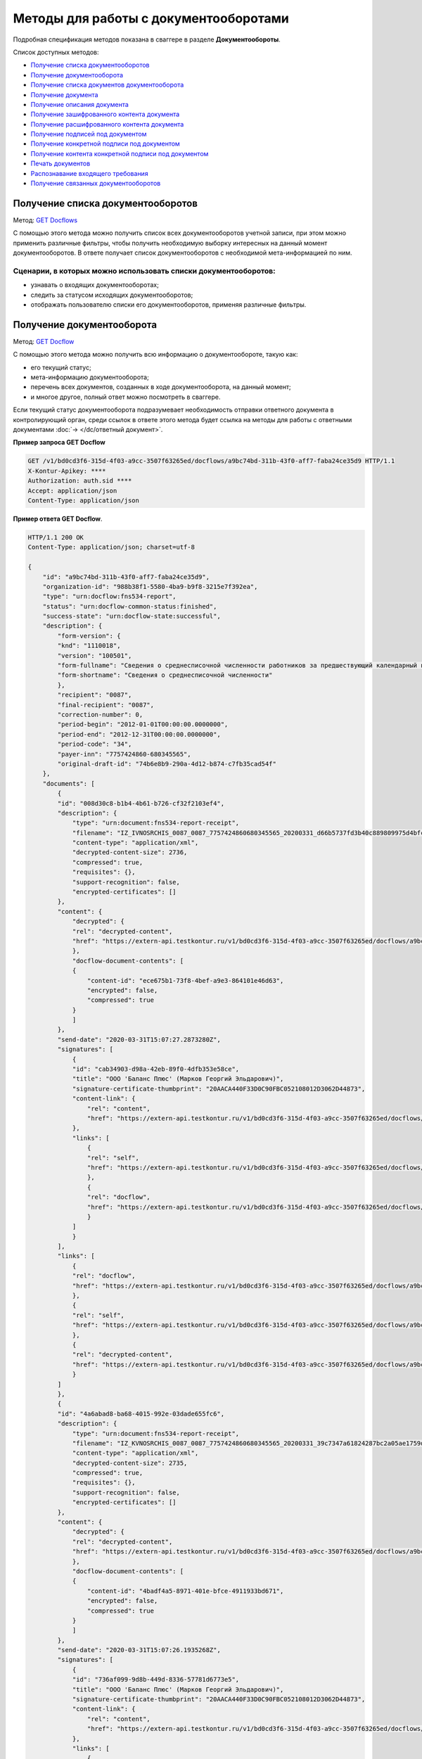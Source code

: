 .. _`GET Docflows`: https://developer.testkontur.ru/doc/extern/method?type=get&path=%2Fv1%2F%7BaccountId%7D%2Fdocflows
.. _`GET Docflow`: https://developer.testkontur.ru/doc/extern/method?type=get&path=%2Fv1%2F%7BaccountId%7D%2Fdocflows%2F%7BdocflowId%7D
.. _`GET Documents`: https://developer.testkontur.ru/doc/extern/method?type=get&path=%2Fv1%2F%7BaccountId%7D%2Fdocflows%2F%7BdocflowId%7D%2Fdocuments
.. _`GET Document`: https://developer.testkontur.ru/doc/extern/method?type=get&path=%2Fv1%2F%7BaccountId%7D%2Fdocflows%2F%7BdocflowId%7D%2Fdocuments%2F%7BdocumentId%7D
.. _`GET DocumentDescription`: https://developer.testkontur.ru/doc/extern/method?type=get&path=%2Fv1%2F%7BaccountId%7D%2Fdocflows%2F%7BdocflowId%7D%2Fdocuments%2F%7BdocumentId%7D%2Fdescription
.. _`GET EncryptedDocumentContent`: https://developer.testkontur.ru/doc/extern/method?type=get&path=%2Fv1%2F%7BaccountId%7D%2Fdocflows%2F%7BdocflowId%7D%2Fdocuments%2F%7BdocumentId%7D%2Fencrypted%2Fcontent
.. _`GET DecryptedDocumentContent`: https://developer.testkontur.ru/doc/extern/method?type=get&path=%2Fv1%2F%7BaccountId%7D%2Fdocflows%2F%7BdocflowId%7D%2Fdocuments%2F%7BdocumentId%7D%2Fdecrypted%2Fcontent
.. _`GET DocumentSignatures`: https://developer.testkontur.ru/doc/extern/method?type=get&path=%2Fv1%2F%7BaccountId%7D%2Fdocflows%2F%7BdocflowId%7D%2Fdocuments%2F%7BdocumentId%7D%2Fsignatures
.. _`GET DocumentSignature`: https://developer.testkontur.ru/doc/extern/method?type=get&path=%2Fv1%2F%7BaccountId%7D%2Fdocflows%2F%7BdocflowId%7D%2Fdocuments%2F%7BdocumentId%7D%2Fsignatures%2F%7BsignatureId%7D
.. _`GET DocumentSignatureContent`: https://developer.testkontur.ru/doc/extern/method?type=get&path=%2Fv1%2F%7BaccountId%7D%2Fdocflows%2F%7BdocflowId%7D%2Fdocuments%2F%7BdocumentId%7D%2Fsignatures%2F%7BsignatureId%7D%2Fcontent
.. _`POST DocumentPrint`: https://developer.testkontur.ru/doc/extern/method?type=post&path=%2Fv1%2F%7BaccountId%7D%2Fdocflows%2F%7BdocflowId%7D%2Fdocuments%2F%7BdocumentId%7D%2Fprint
.. _`POST RecognizeDocument`: https://developer.testkontur.ru/doc/extern/method?type=post&path=%2Fv1%2F%7BaccountId%7D%2Fdocflows%2F%7BdocflowId%7D%2Fdocuments%2F%7BdocumentId%7D%2Frecognize
.. _`GET RelatedDocflows`: https://developer.testkontur.ru/doc/extern/method?type=get&path=%2Fv1%2F%7BaccountId%7D%2Fdocflows%2F%7BrelatedDocflowId%7D%2Fdocuments%2F%7BrelatedDocumentId%7D%2Frelated

Методы для работы с документооборотами
======================================

Подробная спецификация методов показана в сваггере в разделе **Документообороты**.

Список доступных методов:

* `Получение списка документооборотов`_
* `Получение документооборота`_
* `Получение списка документов документооборота`_
* `Получение документа`_
* `Получение описания документа`_
* `Получение зашифрованного контента документа`_
* `Получение расшифрованного контента документа`_
* `Получение подписей под документом`_
* `Получение конкретной подписи под документом`_
* `Получение контента конкретной подписи под документом`_
* `Печать документов`_
* `Распознавание входящего требования`_
* `Получение связанных документооборотов`_

.. _rst-markup-get-dcs:

Получение списка документооборотов 
----------------------------------

Метод: `GET Docflows`_

С помощью этого метода можно получить список всех документооборотов учетной записи, при этом можно применить различные фильтры, чтобы получить необходимую выборку интересных на данный момент документооборотов. В ответе получает список документооборотов с необходимой мета-информацией по ним.

Сценарии, в которых можно использовать списки документооборотов:
~~~~~~~~~~~~~~~~~~~~~~~~~~~~~~~~~~~~~~~~~~~~~~~~~~~~~~~~~~~~~~~~

* узнавать о входящих документооборотах;
* следить за статусом исходящих документооборотов;
* отображать пользователю списки его документооборотов, применяя различные фильтры.

.. _rst-markup-get-dc:

Получение документооборота
--------------------------

Метод: `GET Docflow`_

С помощью этого метода можно получить всю информацию о документообороте, такую как:

* его текущий статус;
* мета-информацию документооборота;
* перечень всех документов, созданных в ходе документооборота, на данный момент;
* и многое другое, полный ответ можно посмотреть в сваггере.

Если текущий статус документооборота подразумевает необходимость отправки ответного документа в контролирующий орган, среди ссылок в ответе этого метода будет ссылка на методы для работы с ответными документами :doc:`→ </dc/ответный документ>`.

**Пример запроса GET Docflow**

.. code-block::

    GET /v1/bd0cd3f6-315d-4f03-a9cc-3507f63265ed/docflows/a9bc74bd-311b-43f0-aff7-faba24ce35d9 HTTP/1.1
    X-Kontur-Apikey: ****
    Authorization: auth.sid ****
    Accept: application/json
    Content-Type: application/json

.. container:: toggle

    .. container:: header

        **Пример ответа GET Docflow**. 

    .. code-block:: http

        HTTP/1.1 200 OK
        Content-Type: application/json; charset=utf-8
        
        {
            "id": "a9bc74bd-311b-43f0-aff7-faba24ce35d9",
            "organization-id": "988b38f1-5580-4ba9-b9f8-3215e7f392ea",
            "type": "urn:docflow:fns534-report",
            "status": "urn:docflow-common-status:finished",
            "success-state": "urn:docflow-state:successful",
            "description": {
                "form-version": {
                "knd": "1110018",
                "version": "100501",
                "form-fullname": "Сведения о среднесписочной численности работников за предшествующий календарный год",
                "form-shortname": "Сведения о среднесписочной численности"
                },
                "recipient": "0087",
                "final-recipient": "0087",
                "correction-number": 0,
                "period-begin": "2012-01-01T00:00:00.0000000",
                "period-end": "2012-12-31T00:00:00.0000000",
                "period-code": "34",
                "payer-inn": "7757424860-680345565",
                "original-draft-id": "74b6e8b9-290a-4d12-b874-c7fb35cad54f"
            },
            "documents": [
                {
                "id": "008d30c8-b1b4-4b61-b726-cf32f2103ef4",
                "description": {
                    "type": "urn:document:fns534-report-receipt",
                    "filename": "IZ_IVNOSRCHIS_0087_0087_7757424860680345565_20200331_d66b5737fd3b40c889809975d4bfc1b3.xml",
                    "content-type": "application/xml",
                    "decrypted-content-size": 2736,
                    "compressed": true,
                    "requisites": {},
                    "support-recognition": false,
                    "encrypted-certificates": []
                },
                "content": {
                    "decrypted": {
                    "rel": "decrypted-content",
                    "href": "https://extern-api.testkontur.ru/v1/bd0cd3f6-315d-4f03-a9cc-3507f63265ed/docflows/a9bc74bd-311b-43f0-aff7-faba24ce35d9/documents/008d30c8-b1b4-4b61-b726-cf32f2103ef4/decrypted-content"
                    },
                    "docflow-document-contents": [
                    {
                        "content-id": "ece675b1-73f8-4bef-a9e3-864101e46d63",
                        "encrypted": false,
                        "compressed": true
                    }
                    ]
                },
                "send-date": "2020-03-31T15:07:27.2873280Z",
                "signatures": [
                    {
                    "id": "cab34903-d98a-42eb-89f0-4dfb353e58ce",
                    "title": "ООО 'Баланс Плюс' (Марков Георгий Эльдарович)",
                    "signature-certificate-thumbprint": "20AACA440F33D0C90FBC052108012D3062D44873",
                    "content-link": {
                        "rel": "content",
                        "href": "https://extern-api.testkontur.ru/v1/bd0cd3f6-315d-4f03-a9cc-3507f63265ed/docflows/a9bc74bd-311b-43f0-aff7-faba24ce35d9/documents/008d30c8-b1b4-4b61-b726-cf32f2103ef4/signatures/cab34903-d98a-42eb-89f0-4dfb353e58ce/content"
                    },
                    "links": [
                        {
                        "rel": "self",
                        "href": "https://extern-api.testkontur.ru/v1/bd0cd3f6-315d-4f03-a9cc-3507f63265ed/docflows/a9bc74bd-311b-43f0-aff7-faba24ce35d9/documents/008d30c8-b1b4-4b61-b726-cf32f2103ef4/signatures/cab34903-d98a-42eb-89f0-4dfb353e58ce/content"
                        },
                        {
                        "rel": "docflow",
                        "href": "https://extern-api.testkontur.ru/v1/bd0cd3f6-315d-4f03-a9cc-3507f63265ed/docflows/a9bc74bd-311b-43f0-aff7-faba24ce35d9"
                        }
                    ]
                    }
                ],
                "links": [
                    {
                    "rel": "docflow",
                    "href": "https://extern-api.testkontur.ru/v1/bd0cd3f6-315d-4f03-a9cc-3507f63265ed/docflows/a9bc74bd-311b-43f0-aff7-faba24ce35d9"
                    },
                    {
                    "rel": "self",
                    "href": "https://extern-api.testkontur.ru/v1/bd0cd3f6-315d-4f03-a9cc-3507f63265ed/docflows/a9bc74bd-311b-43f0-aff7-faba24ce35d9/documents/008d30c8-b1b4-4b61-b726-cf32f2103ef4"
                    },
                    {
                    "rel": "decrypted-content",
                    "href": "https://extern-api.testkontur.ru/v1/bd0cd3f6-315d-4f03-a9cc-3507f63265ed/docflows/a9bc74bd-311b-43f0-aff7-faba24ce35d9/documents/008d30c8-b1b4-4b61-b726-cf32f2103ef4/decrypted-content"
                    }
                ]
                },
                {
                "id": "4a6abad8-ba68-4015-992e-03dade655fc6",
                "description": {
                    "type": "urn:document:fns534-report-receipt",
                    "filename": "IZ_KVNOSRCHIS_0087_0087_7757424860680345565_20200331_39c7347a61824287bc2a05ae1759d0c8.xml",
                    "content-type": "application/xml",
                    "decrypted-content-size": 2735,
                    "compressed": true,
                    "requisites": {},
                    "support-recognition": false,
                    "encrypted-certificates": []
                },
                "content": {
                    "decrypted": {
                    "rel": "decrypted-content",
                    "href": "https://extern-api.testkontur.ru/v1/bd0cd3f6-315d-4f03-a9cc-3507f63265ed/docflows/a9bc74bd-311b-43f0-aff7-faba24ce35d9/documents/4a6abad8-ba68-4015-992e-03dade655fc6/decrypted-content"
                    },
                    "docflow-document-contents": [
                    {
                        "content-id": "4badf4a5-8971-401e-bfce-4911933bd671",
                        "encrypted": false,
                        "compressed": true
                    }
                    ]
                },
                "send-date": "2020-03-31T15:07:26.1935268Z",
                "signatures": [
                    {
                    "id": "736af099-9d8b-449d-8336-57781d6773e5",
                    "title": "ООО 'Баланс Плюс' (Марков Георгий Эльдарович)",
                    "signature-certificate-thumbprint": "20AACA440F33D0C90FBC052108012D3062D44873",
                    "content-link": {
                        "rel": "content",
                        "href": "https://extern-api.testkontur.ru/v1/bd0cd3f6-315d-4f03-a9cc-3507f63265ed/docflows/a9bc74bd-311b-43f0-aff7-faba24ce35d9/documents/4a6abad8-ba68-4015-992e-03dade655fc6/signatures/736af099-9d8b-449d-8336-57781d6773e5/content"
                    },
                    "links": [
                        {
                        "rel": "self",
                        "href": "https://extern-api.testkontur.ru/v1/bd0cd3f6-315d-4f03-a9cc-3507f63265ed/docflows/a9bc74bd-311b-43f0-aff7-faba24ce35d9/documents/4a6abad8-ba68-4015-992e-03dade655fc6/signatures/736af099-9d8b-449d-8336-57781d6773e5/content"
                        },
                        {
                        "rel": "docflow",
                        "href": "https://extern-api.testkontur.ru/v1/bd0cd3f6-315d-4f03-a9cc-3507f63265ed/docflows/a9bc74bd-311b-43f0-aff7-faba24ce35d9"
                        }
                    ]
                    }
                ],
                "links": [
                    {
                    "rel": "docflow",
                    "href": "https://extern-api.testkontur.ru/v1/bd0cd3f6-315d-4f03-a9cc-3507f63265ed/docflows/a9bc74bd-311b-43f0-aff7-faba24ce35d9"
                    },
                    {
                    "rel": "self",
                    "href": "https://extern-api.testkontur.ru/v1/bd0cd3f6-315d-4f03-a9cc-3507f63265ed/docflows/a9bc74bd-311b-43f0-aff7-faba24ce35d9/documents/4a6abad8-ba68-4015-992e-03dade655fc6"
                    },
                    {
                    "rel": "decrypted-content",
                    "href": "https://extern-api.testkontur.ru/v1/bd0cd3f6-315d-4f03-a9cc-3507f63265ed/docflows/a9bc74bd-311b-43f0-aff7-faba24ce35d9/documents/4a6abad8-ba68-4015-992e-03dade655fc6/decrypted-content"
                    }
                ]
                },
                {
                "id": "9314a815-e1ee-43e6-ad33-c403677be863",
                "description": {
                    "type": "urn:document:fns534-report-receipt",
                    "filename": "IZ_PDNOSRCHIS_1BM_1BM_7757424860680345565_20200331_105c57ec3e6f4ef4b9088d525dfb0da1.xml",
                    "content-type": "application/xml",
                    "decrypted-content-size": 2832,
                    "compressed": true,
                    "requisites": {},
                    "support-recognition": false,
                    "encrypted-certificates": []
                },
                "content": {
                    "decrypted": {
                    "rel": "decrypted-content",
                    "href": "https://extern-api.testkontur.ru/v1/bd0cd3f6-315d-4f03-a9cc-3507f63265ed/docflows/a9bc74bd-311b-43f0-aff7-faba24ce35d9/documents/9314a815-e1ee-43e6-ad33-c403677be863/decrypted-content"
                    },
                    "docflow-document-contents": [
                    {
                        "content-id": "33717561-de57-4700-9d2d-f424afe73fb7",
                        "encrypted": false,
                        "compressed": true
                    }
                    ]
                },
                "send-date": "2020-03-31T15:07:24.6927347Z",
                "signatures": [
                    {
                    "id": "16913d40-ad37-4ce6-a97f-27d35eb8674c",
                    "title": "ООО 'Баланс Плюс' (Марков Георгий Эльдарович)",
                    "signature-certificate-thumbprint": "20AACA440F33D0C90FBC052108012D3062D44873",
                    "content-link": {
                        "rel": "content",
                        "href": "https://extern-api.testkontur.ru/v1/bd0cd3f6-315d-4f03-a9cc-3507f63265ed/docflows/a9bc74bd-311b-43f0-aff7-faba24ce35d9/documents/9314a815-e1ee-43e6-ad33-c403677be863/signatures/16913d40-ad37-4ce6-a97f-27d35eb8674c/content"
                    },
                    "links": [
                        {
                        "rel": "self",
                        "href": "https://extern-api.testkontur.ru/v1/bd0cd3f6-315d-4f03-a9cc-3507f63265ed/docflows/a9bc74bd-311b-43f0-aff7-faba24ce35d9/documents/9314a815-e1ee-43e6-ad33-c403677be863/signatures/16913d40-ad37-4ce6-a97f-27d35eb8674c/content"
                        },
                        {
                        "rel": "docflow",
                        "href": "https://extern-api.testkontur.ru/v1/bd0cd3f6-315d-4f03-a9cc-3507f63265ed/docflows/a9bc74bd-311b-43f0-aff7-faba24ce35d9"
                        }
                    ]
                    }
                ],
                "links": [
                    {
                    "rel": "docflow",
                    "href": "https://extern-api.testkontur.ru/v1/bd0cd3f6-315d-4f03-a9cc-3507f63265ed/docflows/a9bc74bd-311b-43f0-aff7-faba24ce35d9"
                    },
                    {
                    "rel": "self",
                    "href": "https://extern-api.testkontur.ru/v1/bd0cd3f6-315d-4f03-a9cc-3507f63265ed/docflows/a9bc74bd-311b-43f0-aff7-faba24ce35d9/documents/9314a815-e1ee-43e6-ad33-c403677be863"
                    },
                    {
                    "rel": "decrypted-content",
                    "href": "https://extern-api.testkontur.ru/v1/bd0cd3f6-315d-4f03-a9cc-3507f63265ed/docflows/a9bc74bd-311b-43f0-aff7-faba24ce35d9/documents/9314a815-e1ee-43e6-ad33-c403677be863/decrypted-content"
                    }
                ]
                },
                {
                "id": "ea59dd5e-221b-48cc-bfc6-47f6f20e8247",
                "description": {
                    "type": "urn:document:fns534-report-processing-result-ok",
                    "filename": "IV_NOSRCHIS_7757424860_7757424860_0087_20200226_55fbe1c82c5e4a9c8d30b9e4fa3c4942.xml",
                    "content-type": "application/xml",
                    "encrypted-content-size": 1649,
                    "compressed": true,
                    "requisites": {},
                    "support-recognition": false,
                    "encrypted-certificates": [
                    {
                        "serial-number": "01D0850043AB3C924A605B8D8661E43E"
                    }
                    ]
                },
                "content": {
                    "encrypted": {
                    "rel": "encrypted-content",
                    "href": "https://extern-api.testkontur.ru/v1/bd0cd3f6-315d-4f03-a9cc-3507f63265ed/docflows/a9bc74bd-311b-43f0-aff7-faba24ce35d9/documents/ea59dd5e-221b-48cc-bfc6-47f6f20e8247/encrypted-content"
                    },
                    "docflow-document-contents": [
                    {
                        "content-id": "d1a36e4f-7fed-4242-b2b2-c19c6d59e57f",
                        "encrypted": true,
                        "compressed": true
                    }
                    ]
                },
                "send-date": "2020-02-26T06:51:55.8084140Z",
                "signatures": [
                    {
                    "id": "f0a91da5-a190-483c-bb72-fa017df0cd8f",
                    "title": "Корионов  Илья Валерьянович",
                    "signature-certificate-thumbprint": "344AAD7111FC77ADE2A98FFB5E35F039BC4DD650",
                    "content-link": {
                        "rel": "content",
                        "href": "https://extern-api.testkontur.ru/v1/bd0cd3f6-315d-4f03-a9cc-3507f63265ed/docflows/a9bc74bd-311b-43f0-aff7-faba24ce35d9/documents/ea59dd5e-221b-48cc-bfc6-47f6f20e8247/signatures/f0a91da5-a190-483c-bb72-fa017df0cd8f/content"
                    },
                    "links": [
                        {
                        "rel": "self",
                        "href": "https://extern-api.testkontur.ru/v1/bd0cd3f6-315d-4f03-a9cc-3507f63265ed/docflows/a9bc74bd-311b-43f0-aff7-faba24ce35d9/documents/ea59dd5e-221b-48cc-bfc6-47f6f20e8247/signatures/f0a91da5-a190-483c-bb72-fa017df0cd8f/content"
                        },
                        {
                        "rel": "docflow",
                        "href": "https://extern-api.testkontur.ru/v1/bd0cd3f6-315d-4f03-a9cc-3507f63265ed/docflows/a9bc74bd-311b-43f0-aff7-faba24ce35d9"
                        }
                    ]
                    }
                ],
                "links": [
                    {
                    "rel": "docflow",
                    "href": "https://extern-api.testkontur.ru/v1/bd0cd3f6-315d-4f03-a9cc-3507f63265ed/docflows/a9bc74bd-311b-43f0-aff7-faba24ce35d9"
                    },
                    {
                    "rel": "self",
                    "href": "https://extern-api.testkontur.ru/v1/bd0cd3f6-315d-4f03-a9cc-3507f63265ed/docflows/a9bc74bd-311b-43f0-aff7-faba24ce35d9/documents/ea59dd5e-221b-48cc-bfc6-47f6f20e8247"
                    },
                    {
                    "rel": "encrypted-content",
                    "href": "https://extern-api.testkontur.ru/v1/bd0cd3f6-315d-4f03-a9cc-3507f63265ed/docflows/a9bc74bd-311b-43f0-aff7-faba24ce35d9/documents/ea59dd5e-221b-48cc-bfc6-47f6f20e8247/encrypted-content"
                    },
                    {
                    "rel": "decrypt-content",
                    "href": "https://extern-api.testkontur.ru/v1/bd0cd3f6-315d-4f03-a9cc-3507f63265ed/docflows/a9bc74bd-311b-43f0-aff7-faba24ce35d9/documents/ea59dd5e-221b-48cc-bfc6-47f6f20e8247/decrypt-content"
                    }
                ]
                },
                {
                "id": "33eb6e4a-13d1-4b8a-82f3-01c61ec0e72f",
                "description": {
                    "type": "urn:document:fns534-report-acceptance-result-positive",
                    "filename": "KV_NOSRCHIS_7757424860_7757424860_0087_20200226_16b4c2e212fb42a0a856dda5fdce51d3.xml",
                    "content-type": "application/xml",
                    "encrypted-content-size": 1827,
                    "compressed": true,
                    "requisites": {},
                    "support-recognition": false,
                    "encrypted-certificates": [
                    {
                        "serial-number": "01D0850043AB3C924A605B8D8661E43E"
                    }
                    ]
                },
                "content": {
                    "encrypted": {
                    "rel": "encrypted-content",
                    "href": "https://extern-api.testkontur.ru/v1/bd0cd3f6-315d-4f03-a9cc-3507f63265ed/docflows/a9bc74bd-311b-43f0-aff7-faba24ce35d9/documents/33eb6e4a-13d1-4b8a-82f3-01c61ec0e72f/encrypted-content"
                    },
                    "docflow-document-contents": [
                    {
                        "content-id": "2640ead1-0ff3-43f2-b846-16e94f5a42cb",
                        "encrypted": true,
                        "compressed": true
                    }
                    ]
                },
                "send-date": "2020-02-26T06:51:55.6365313Z",
                "signatures": [
                    {
                    "id": "a8bccaac-38a8-467e-a3e0-894060b4a385",
                    "title": "Корионов  Илья Валерьянович",
                    "signature-certificate-thumbprint": "344AAD7111FC77ADE2A98FFB5E35F039BC4DD650",
                    "content-link": {
                        "rel": "content",
                        "href": "https://extern-api.testkontur.ru/v1/bd0cd3f6-315d-4f03-a9cc-3507f63265ed/docflows/a9bc74bd-311b-43f0-aff7-faba24ce35d9/documents/33eb6e4a-13d1-4b8a-82f3-01c61ec0e72f/signatures/a8bccaac-38a8-467e-a3e0-894060b4a385/content"
                    },
                    "links": [
                        {
                        "rel": "self",
                        "href": "https://extern-api.testkontur.ru/v1/bd0cd3f6-315d-4f03-a9cc-3507f63265ed/docflows/a9bc74bd-311b-43f0-aff7-faba24ce35d9/documents/33eb6e4a-13d1-4b8a-82f3-01c61ec0e72f/signatures/a8bccaac-38a8-467e-a3e0-894060b4a385/content"
                        },
                        {
                        "rel": "docflow",
                        "href": "https://extern-api.testkontur.ru/v1/bd0cd3f6-315d-4f03-a9cc-3507f63265ed/docflows/a9bc74bd-311b-43f0-aff7-faba24ce35d9"
                        }
                    ]
                    }
                ],
                "links": [
                    {
                    "rel": "docflow",
                    "href": "https://extern-api.testkontur.ru/v1/bd0cd3f6-315d-4f03-a9cc-3507f63265ed/docflows/a9bc74bd-311b-43f0-aff7-faba24ce35d9"
                    },
                    {
                    "rel": "self",
                    "href": "https://extern-api.testkontur.ru/v1/bd0cd3f6-315d-4f03-a9cc-3507f63265ed/docflows/a9bc74bd-311b-43f0-aff7-faba24ce35d9/documents/33eb6e4a-13d1-4b8a-82f3-01c61ec0e72f"
                    },
                    {
                    "rel": "encrypted-content",
                    "href": "https://extern-api.testkontur.ru/v1/bd0cd3f6-315d-4f03-a9cc-3507f63265ed/docflows/a9bc74bd-311b-43f0-aff7-faba24ce35d9/documents/33eb6e4a-13d1-4b8a-82f3-01c61ec0e72f/encrypted-content"
                    },
                    {
                    "rel": "decrypt-content",
                    "href": "https://extern-api.testkontur.ru/v1/bd0cd3f6-315d-4f03-a9cc-3507f63265ed/docflows/a9bc74bd-311b-43f0-aff7-faba24ce35d9/documents/33eb6e4a-13d1-4b8a-82f3-01c61ec0e72f/decrypt-content"
                    }
                ]
                },
                {
                "id": "eb5dab2c-2bc7-45cb-bbbc-110bf9f105b1",
                "description": {
                    "type": "urn:document:fns534-report-receipt",
                    "filename": "IZ_NOSRCHIS_7757424860_7757424860_0087_20200226_ba3dd2e3a79a49bea6bf46fa1229bb77.xml",
                    "content-type": "application/xml",
                    "decrypted-content-size": 4968,
                    "compressed": true,
                    "requisites": {},
                    "support-recognition": false,
                    "encrypted-certificates": []
                },
                "content": {
                    "decrypted": {
                    "rel": "decrypted-content",
                    "href": "https://extern-api.testkontur.ru/v1/bd0cd3f6-315d-4f03-a9cc-3507f63265ed/docflows/a9bc74bd-311b-43f0-aff7-faba24ce35d9/documents/eb5dab2c-2bc7-45cb-bbbc-110bf9f105b1/decrypted-content"
                    },
                    "docflow-document-contents": [
                    {
                        "content-id": "de6b5719-4e06-4aa0-88fd-c2052e55f411",
                        "encrypted": false,
                        "compressed": true
                    }
                    ]
                },
                "send-date": "2020-02-26T06:51:24.8363467Z",
                "signatures": [
                    {
                    "id": "cf092947-5795-484a-b55d-5230046146f7",
                    "title": "Корионов  Илья Валерьянович",
                    "signature-certificate-thumbprint": "344AAD7111FC77ADE2A98FFB5E35F039BC4DD650",
                    "content-link": {
                        "rel": "content",
                        "href": "https://extern-api.testkontur.ru/v1/bd0cd3f6-315d-4f03-a9cc-3507f63265ed/docflows/a9bc74bd-311b-43f0-aff7-faba24ce35d9/documents/eb5dab2c-2bc7-45cb-bbbc-110bf9f105b1/signatures/cf092947-5795-484a-b55d-5230046146f7/content"
                    },
                    "links": [
                        {
                        "rel": "self",
                        "href": "https://extern-api.testkontur.ru/v1/bd0cd3f6-315d-4f03-a9cc-3507f63265ed/docflows/a9bc74bd-311b-43f0-aff7-faba24ce35d9/documents/eb5dab2c-2bc7-45cb-bbbc-110bf9f105b1/signatures/cf092947-5795-484a-b55d-5230046146f7/content"
                        },
                        {
                        "rel": "docflow",
                        "href": "https://extern-api.testkontur.ru/v1/bd0cd3f6-315d-4f03-a9cc-3507f63265ed/docflows/a9bc74bd-311b-43f0-aff7-faba24ce35d9"
                        }
                    ]
                    }
                ],
                "links": [
                    {
                    "rel": "docflow",
                    "href": "https://extern-api.testkontur.ru/v1/bd0cd3f6-315d-4f03-a9cc-3507f63265ed/docflows/a9bc74bd-311b-43f0-aff7-faba24ce35d9"
                    },
                    {
                    "rel": "self",
                    "href": "https://extern-api.testkontur.ru/v1/bd0cd3f6-315d-4f03-a9cc-3507f63265ed/docflows/a9bc74bd-311b-43f0-aff7-faba24ce35d9/documents/eb5dab2c-2bc7-45cb-bbbc-110bf9f105b1"
                    },
                    {
                    "rel": "decrypted-content",
                    "href": "https://extern-api.testkontur.ru/v1/bd0cd3f6-315d-4f03-a9cc-3507f63265ed/docflows/a9bc74bd-311b-43f0-aff7-faba24ce35d9/documents/eb5dab2c-2bc7-45cb-bbbc-110bf9f105b1/decrypted-content"
                    }
                ]
                },
                {
                "id": "75d929b9-08a9-4692-961d-111cc87dc2e8",
                "description": {
                    "type": "urn:document:fns534-report",
                    "filename": "NO_SRCHIS_0007_0007_7757424860680345565_20200129_92425a70-4ac9-4680-bada-3666f0c0514n.xml",
                    "content-type": "application/xml",
                    "encrypted-content-size": 2237,
                    "compressed": true,
                    "requisites": {},
                    "related-docflows-count": 0,
                    "support-recognition": false,
                    "encrypted-certificates": [
                    {
                        "serial-number": "01D0850043AB3C924A605B8D8661E43E"
                    },
                    {
                        "serial-number": "33AC7500C3AAAE924839AA8AE6C459FE"
                    },
                    {
                        "serial-number": "19CCC7C800010000215D"
                    }
                    ]
                },
                "content": {
                    "encrypted": {
                    "rel": "encrypted-content",
                    "href": "https://extern-api.testkontur.ru/v1/bd0cd3f6-315d-4f03-a9cc-3507f63265ed/docflows/a9bc74bd-311b-43f0-aff7-faba24ce35d9/documents/75d929b9-08a9-4692-961d-111cc87dc2e8/encrypted-content"
                    },
                    "docflow-document-contents": [
                    {
                        "content-id": "f1facbc3-5d74-498f-a8af-dbfd57f82f1f",
                        "encrypted": true,
                        "compressed": true
                    }
                    ]
                },
                "send-date": "2020-02-26T06:51:08.4636938Z",
                "signatures": [
                    {
                    "id": "82d5457d-5297-49fb-949a-f9865a1491b1",
                    "title": "ООО 'Баланс Плюс' (Марков Георгий Эльдарович)",
                    "signature-certificate-thumbprint": "20AACA440F33D0C90FBC052108012D3062D44873",
                    "content-link": {
                        "rel": "content",
                        "href": "https://extern-api.testkontur.ru/v1/bd0cd3f6-315d-4f03-a9cc-3507f63265ed/docflows/a9bc74bd-311b-43f0-aff7-faba24ce35d9/documents/75d929b9-08a9-4692-961d-111cc87dc2e8/signatures/82d5457d-5297-49fb-949a-f9865a1491b1/content"
                    },
                    "links": [
                        {
                        "rel": "self",
                        "href": "https://extern-api.testkontur.ru/v1/bd0cd3f6-315d-4f03-a9cc-3507f63265ed/docflows/a9bc74bd-311b-43f0-aff7-faba24ce35d9/documents/75d929b9-08a9-4692-961d-111cc87dc2e8/signatures/82d5457d-5297-49fb-949a-f9865a1491b1/content"
                        },
                        {
                        "rel": "docflow",
                        "href": "https://extern-api.testkontur.ru/v1/bd0cd3f6-315d-4f03-a9cc-3507f63265ed/docflows/a9bc74bd-311b-43f0-aff7-faba24ce35d9"
                        }
                    ]
                    },
                    {
                    "id": "045d9beb-7748-4789-a539-4416fa7969b9",
                    "title": "ООО 'Баланс Плюс' (Марков Георгий Эльдарович)",
                    "signature-certificate-thumbprint": "20AACA440F33D0C90FBC052108012D3062D44873",
                    "content-link": {
                        "rel": "content",
                        "href": "https://extern-api.testkontur.ru/v1/bd0cd3f6-315d-4f03-a9cc-3507f63265ed/docflows/a9bc74bd-311b-43f0-aff7-faba24ce35d9/documents/75d929b9-08a9-4692-961d-111cc87dc2e8/signatures/045d9beb-7748-4789-a539-4416fa7969b9/content"
                    },
                    "links": [
                        {
                        "rel": "self",
                        "href": "https://extern-api.testkontur.ru/v1/bd0cd3f6-315d-4f03-a9cc-3507f63265ed/docflows/a9bc74bd-311b-43f0-aff7-faba24ce35d9/documents/75d929b9-08a9-4692-961d-111cc87dc2e8/signatures/045d9beb-7748-4789-a539-4416fa7969b9/content"
                        },
                        {
                        "rel": "docflow",
                        "href": "https://extern-api.testkontur.ru/v1/bd0cd3f6-315d-4f03-a9cc-3507f63265ed/docflows/a9bc74bd-311b-43f0-aff7-faba24ce35d9"
                        }
                    ]
                    },
                    {
                    "id": "565164bb-c9d5-4805-8250-7f6a4ac9d4aa",
                    "title": "Корионов  Илья Валерьянович",
                    "signature-certificate-thumbprint": "344AAD7111FC77ADE2A98FFB5E35F039BC4DD650",
                    "content-link": {
                        "rel": "content",
                        "href": "https://extern-api.testkontur.ru/v1/bd0cd3f6-315d-4f03-a9cc-3507f63265ed/docflows/a9bc74bd-311b-43f0-aff7-faba24ce35d9/documents/75d929b9-08a9-4692-961d-111cc87dc2e8/signatures/565164bb-c9d5-4805-8250-7f6a4ac9d4aa/content"
                    },
                    "links": [
                        {
                        "rel": "self",
                        "href": "https://extern-api.testkontur.ru/v1/bd0cd3f6-315d-4f03-a9cc-3507f63265ed/docflows/a9bc74bd-311b-43f0-aff7-faba24ce35d9/documents/75d929b9-08a9-4692-961d-111cc87dc2e8/signatures/565164bb-c9d5-4805-8250-7f6a4ac9d4aa/content"
                        },
                        {
                        "rel": "docflow",
                        "href": "https://extern-api.testkontur.ru/v1/bd0cd3f6-315d-4f03-a9cc-3507f63265ed/docflows/a9bc74bd-311b-43f0-aff7-faba24ce35d9"
                        }
                    ]
                    }
                ],
                "links": [
                    {
                    "rel": "docflow",
                    "href": "https://extern-api.testkontur.ru/v1/bd0cd3f6-315d-4f03-a9cc-3507f63265ed/docflows/a9bc74bd-311b-43f0-aff7-faba24ce35d9"
                    },
                    {
                    "rel": "self",
                    "href": "https://extern-api.testkontur.ru/v1/bd0cd3f6-315d-4f03-a9cc-3507f63265ed/docflows/a9bc74bd-311b-43f0-aff7-faba24ce35d9/documents/75d929b9-08a9-4692-961d-111cc87dc2e8"
                    },
                    {
                    "rel": "related-docflow",
                    "href": "https://extern-api.testkontur.ru//v1/bd0cd3f6-315d-4f03-a9cc-3507f63265ed/docflows/a9bc74bd-311b-43f0-aff7-faba24ce35d9/documents/75d929b9-08a9-4692-961d-111cc87dc2e8/related"
                    },
                    {
                    "rel": "encrypted-content",
                    "href": "https://extern-api.testkontur.ru/v1/bd0cd3f6-315d-4f03-a9cc-3507f63265ed/docflows/a9bc74bd-311b-43f0-aff7-faba24ce35d9/documents/75d929b9-08a9-4692-961d-111cc87dc2e8/encrypted-content"
                    },
                    {
                    "rel": "decrypt-content",
                    "href": "https://extern-api.testkontur.ru/v1/bd0cd3f6-315d-4f03-a9cc-3507f63265ed/docflows/a9bc74bd-311b-43f0-aff7-faba24ce35d9/documents/75d929b9-08a9-4692-961d-111cc87dc2e8/decrypt-content"
                    }
                ]
                },
                {
                "id": "4007e30b-0fb4-4acf-ba11-9ac513f51ca0",
                "description": {
                    "type": "urn:document:fns534-report-date-confirmation",
                    "filename": "PD_NOSRCHIS_7757424860680345565_7757424860680345565_1BM_20200226_af133042-f8c5-490c-ac5a-54b0e5e0fa9a.xml",
                    "content-type": "application/xml",
                    "decrypted-content-size": 3024,
                    "compressed": true,
                    "requisites": {},
                    "support-recognition": false,
                    "encrypted-certificates": []
                },
                "content": {
                    "decrypted": {
                    "rel": "decrypted-content",
                    "href": "https://extern-api.testkontur.ru/v1/bd0cd3f6-315d-4f03-a9cc-3507f63265ed/docflows/a9bc74bd-311b-43f0-aff7-faba24ce35d9/documents/4007e30b-0fb4-4acf-ba11-9ac513f51ca0/decrypted-content"
                    },
                    "docflow-document-contents": [
                    {
                        "content-id": "8df55933-2cbd-42b2-945c-2a1aa4386ee6",
                        "encrypted": false,
                        "compressed": true
                    }
                    ]
                },
                "send-date": "2020-02-26T06:51:08.4636938Z",
                "signatures": [
                    {
                    "id": "f506582c-f228-415b-844e-a78fbb7e645f",
                    "title": "АО \"ПФ \"СКБ Контур\"",
                    "signature-certificate-thumbprint": "A875B626A7D182CDCA85164FC0EF15068487A6EF",
                    "content-link": {
                        "rel": "content",
                        "href": "https://extern-api.testkontur.ru/v1/bd0cd3f6-315d-4f03-a9cc-3507f63265ed/docflows/a9bc74bd-311b-43f0-aff7-faba24ce35d9/documents/4007e30b-0fb4-4acf-ba11-9ac513f51ca0/signatures/f506582c-f228-415b-844e-a78fbb7e645f/content"
                    },
                    "links": [
                        {
                        "rel": "self",
                        "href": "https://extern-api.testkontur.ru/v1/bd0cd3f6-315d-4f03-a9cc-3507f63265ed/docflows/a9bc74bd-311b-43f0-aff7-faba24ce35d9/documents/4007e30b-0fb4-4acf-ba11-9ac513f51ca0/signatures/f506582c-f228-415b-844e-a78fbb7e645f/content"
                        },
                        {
                        "rel": "docflow",
                        "href": "https://extern-api.testkontur.ru/v1/bd0cd3f6-315d-4f03-a9cc-3507f63265ed/docflows/a9bc74bd-311b-43f0-aff7-faba24ce35d9"
                        }
                    ]
                    }
                ],
                "links": [
                    {
                    "rel": "docflow",
                    "href": "https://extern-api.testkontur.ru/v1/bd0cd3f6-315d-4f03-a9cc-3507f63265ed/docflows/a9bc74bd-311b-43f0-aff7-faba24ce35d9"
                    },
                    {
                    "rel": "self",
                    "href": "https://extern-api.testkontur.ru/v1/bd0cd3f6-315d-4f03-a9cc-3507f63265ed/docflows/a9bc74bd-311b-43f0-aff7-faba24ce35d9/documents/4007e30b-0fb4-4acf-ba11-9ac513f51ca0"
                    },
                    {
                    "rel": "decrypted-content",
                    "href": "https://extern-api.testkontur.ru/v1/bd0cd3f6-315d-4f03-a9cc-3507f63265ed/docflows/a9bc74bd-311b-43f0-aff7-faba24ce35d9/documents/4007e30b-0fb4-4acf-ba11-9ac513f51ca0/decrypted-content"
                    }
                ]
                },
                {
                "id": "2ad464ce-5348-444b-a1c2-d96c73aa1100",
                "description": {
                    "type": "urn:document:fns534-report-description",
                    "filename": "TR_DEKL.xml",
                    "content-type": "application/xml",
                    "decrypted-content-size": 366,
                    "compressed": true,
                    "requisites": {},
                    "support-recognition": false,
                    "encrypted-certificates": []
                },
                "content": {
                    "decrypted": {
                    "rel": "decrypted-content",
                    "href": "https://extern-api.testkontur.ru/v1/bd0cd3f6-315d-4f03-a9cc-3507f63265ed/docflows/a9bc74bd-311b-43f0-aff7-faba24ce35d9/documents/2ad464ce-5348-444b-a1c2-d96c73aa1100/decrypted-content"
                    },
                    "docflow-document-contents": [
                    {
                        "content-id": "6a6adf01-c138-48c8-b1fa-432fce4e5c03",
                        "encrypted": false,
                        "compressed": true
                    }
                    ]
                },
                "send-date": "2020-02-26T06:51:08.4636938Z",
                "signatures": [],
                "links": [
                    {
                    "rel": "docflow",
                    "href": "https://extern-api.testkontur.ru/v1/bd0cd3f6-315d-4f03-a9cc-3507f63265ed/docflows/a9bc74bd-311b-43f0-aff7-faba24ce35d9"
                    },
                    {
                    "rel": "self",
                    "href": "https://extern-api.testkontur.ru/v1/bd0cd3f6-315d-4f03-a9cc-3507f63265ed/docflows/a9bc74bd-311b-43f0-aff7-faba24ce35d9/documents/2ad464ce-5348-444b-a1c2-d96c73aa1100"
                    },
                    {
                    "rel": "decrypted-content",
                    "href": "https://extern-api.testkontur.ru/v1/bd0cd3f6-315d-4f03-a9cc-3507f63265ed/docflows/a9bc74bd-311b-43f0-aff7-faba24ce35d9/documents/2ad464ce-5348-444b-a1c2-d96c73aa1100/decrypted-content"
                    }
                ]
                }
            ],
            "links": [
                {
                "rel": "self",
                "href": "https://extern-api.testkontur.ru/v1/bd0cd3f6-315d-4f03-a9cc-3507f63265ed/docflows/a9bc74bd-311b-43f0-aff7-faba24ce35d9"
                },
                {
                "rel": "organization",
                "href": "https://extern-api.testkontur.ru/v1/bd0cd3f6-315d-4f03-a9cc-3507f63265ed/organizations/988b38f1-5580-4ba9-b9f8-3215e7f392ea"
                },
                {
                "rel": "web-docflow",
                "href": "https://setter.testkontur.ru/?inn=662909960905&forward_to_rel=/ft/transmission/state.aspx?key=cfOOHYSO4USxIIRIMEKAL%2fE4i5iAValLufgyFefzkuqKJpsKOwY6TorTSpphojA7vXS8qRsx8EOv9%2fq6JM412Q%3d%3d"
                }
            ],
            "send-date": "2020-02-26T09:51:08.4636938",
            "last-change-date": "2020-03-31T15:07:27.2873280Z"
        }

Получение списка документов документооборота 
--------------------------------------------

Метод: `GET Documents`_

С помощью этого метода можно получить данные всех документов, созданных и полученных в ходе документооборота.

Получение документа 
-------------------

Метод: `GET Document`_

C помощью этого метода можно получить отдельный документ, созданный или полученный в ходе документооборота, с его описанием и контентами. У каждого документа будет ссылка на контенты (зашифрованный или расшифрованный, либо оба) в текущем состоянии в соответствии с требованиями контролирующих органов.

Получение описания документа 
----------------------------

Метод: `GET DocumentDescription`_

Данный метод позволяет отдельно получить описание документа, входящего в документооборот.

Получение зашифрованного контента документа 
-------------------------------------------

Метод: `GET EncryptedDocumentContent`_

Зашифрованный контент возвращается в формате base64. Чтобы получить контент, его нужно конвертировать, дешифровать при помощи закрытого ключа, на который он был зашифрован. В результате вы получите архив, который нужно разархивировать.

Получение расшифрованного контента документа 
--------------------------------------------

Метод: `GET DecryptedDocumentContent`_

Наличие расшифрованного контента возможно не для всех документов.

Получение подписей под документом 
---------------------------------

Метод: `GET DocumentSignatures`_

В некоторых случаях у документа может быть несколько подписей. В ответе будут возвращены все подписи под запрашиваемым документом.

Получение конкретной подписи под документом 
-------------------------------------------

Метод: `GET DocumentSignature`_

В ответе будет мета-информация подписи и ссылка на её контент.

Получение контента конкретной подписи под документом 
----------------------------------------------------

Метод: `GET DocumentSignatureContent`_

Печать документов 
-----------------

Метод: `POST DocumentPrint`_

Можно получить печатную форму любого формализованного документа в документообороте. Печать документов происходит только после проверки подписей под печатаемыми документами, тем самым подтверждается валидность и неизменность печатаемых документов.

.. _rst-markup-document-recognize:

Распознавание входящего требования
----------------------------------

Метод:  `POST RecognizeDocument`_

Данный метод позволяет распознать номер и дату требования, список ИНН из требования. Данные возвращаются в ответ на переданные идентификаторы входящего требования. Само требование передается в теле запроса в формате файла. Результат запроса запишется в мета-информацию документа. 

Получение связанных документооборотов
-------------------------------------

Метод: `GET RelatedDocflows`_

Метод позволяет получить документообороты типа ответ на требование и письмо, которые могут быть связаны с входящим документооборотом и документом в нем. 
